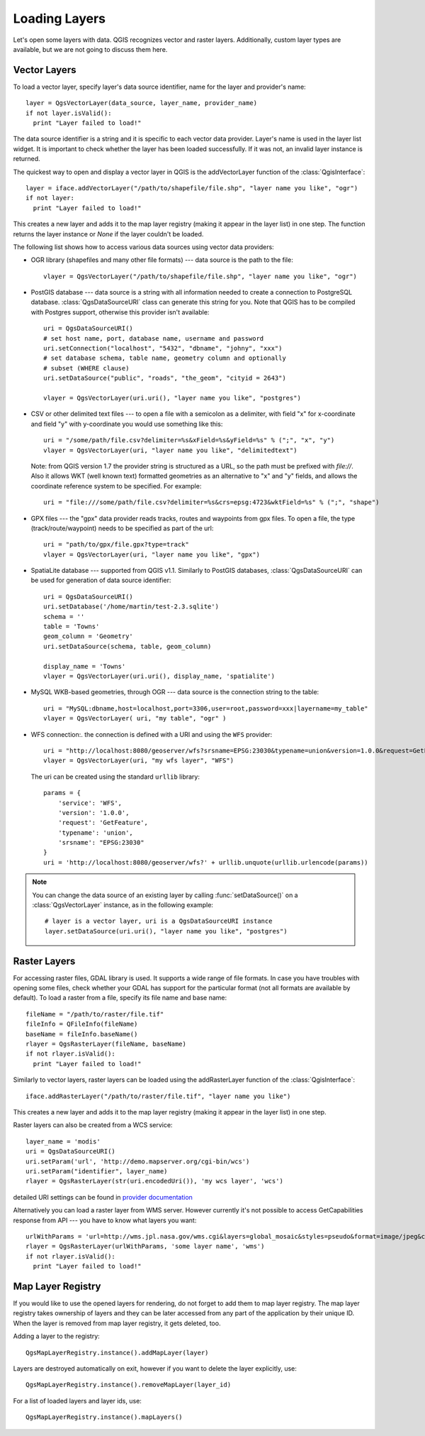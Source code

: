 .. loadlayer:

**************
Loading Layers
**************

Let's open some layers with data. QGIS recognizes vector and raster layers.
Additionally, custom layer types are available, but we are not going to discuss
them here.

.. index::
  pair: vector layers; loading

Vector Layers
=============

To load a vector layer, specify layer's data source identifier, name for the
layer and provider's name:

::

  layer = QgsVectorLayer(data_source, layer_name, provider_name)
  if not layer.isValid():
    print "Layer failed to load!"

The data source identifier is a string and it is specific to each vector data
provider. Layer's name is used in the layer list widget. It is important to
check whether the layer has been loaded successfully. If it was not, an invalid
layer instance is returned.

The quickest way to open and display a vector layer in QGIS is the addVectorLayer function of the :class:`QgisInterface`:

::

  layer = iface.addVectorLayer("/path/to/shapefile/file.shp", "layer name you like", "ogr")
  if not layer:
    print "Layer failed to load!"

This creates a new layer and adds it to the map layer registry (making it appear in the layer list) in one step. The function returns the layer instance or `None` if the layer couldn't be loaded.

The following list shows how to access various data sources using vector data
providers:

.. index::
  pair: loading; OGR layers

* OGR library (shapefiles and many other file formats) --- data source is the
  path to the file:

  ::

    vlayer = QgsVectorLayer("/path/to/shapefile/file.shp", "layer name you like", "ogr")

.. index::
  pair: loading; PostGIS layers

* PostGIS database --- data source is a string with all information needed to
  create a connection to PostgreSQL database. :class:`QgsDataSourceURI` class
  can generate this string for you. Note that QGIS has to be compiled with
  Postgres support, otherwise this provider isn't available:

  ::

    uri = QgsDataSourceURI()
    # set host name, port, database name, username and password
    uri.setConnection("localhost", "5432", "dbname", "johny", "xxx")
    # set database schema, table name, geometry column and optionally
    # subset (WHERE clause)
    uri.setDataSource("public", "roads", "the_geom", "cityid = 2643")

    vlayer = QgsVectorLayer(uri.uri(), "layer name you like", "postgres")

.. index::
  pair: loading; delimited text layers

* CSV or other delimited text files --- to open a file with a semicolon as a
  delimiter, with field "x" for x-coordinate and field "y" with y-coordinate
  you would use something like this:

  ::

    uri = "/some/path/file.csv?delimiter=%s&xField=%s&yField=%s" % (";", "x", "y")
    vlayer = QgsVectorLayer(uri, "layer name you like", "delimitedtext")

  Note: from QGIS version 1.7 the provider string is structured as a URL, so
  the path must be prefixed with *file://*. Also it allows WKT (well known
  text) formatted geometries as an alternative to "x" and "y" fields, and allows
  the coordinate reference system to be specified. For example:

  ::

    uri = "file:///some/path/file.csv?delimiter=%s&crs=epsg:4723&wktField=%s" % (";", "shape")

.. index::
  pair: loading; GPX files

* GPX files --- the "gpx" data provider reads tracks, routes and waypoints from
  gpx files. To open a file, the type (track/route/waypoint) needs to be
  specified as part of the url:

  ::

    uri = "path/to/gpx/file.gpx?type=track"
    vlayer = QgsVectorLayer(uri, "layer name you like", "gpx")

.. index::
  pair: loading; SpatiaLite layers

* SpatiaLite database --- supported from QGIS v1.1. Similarly to PostGIS
  databases, :class:`QgsDataSourceURI` can be used for generation of data
  source identifier:

  ::

    uri = QgsDataSourceURI()
    uri.setDatabase('/home/martin/test-2.3.sqlite')
    schema = ''
    table = 'Towns'
    geom_column = 'Geometry'
    uri.setDataSource(schema, table, geom_column)

    display_name = 'Towns'
    vlayer = QgsVectorLayer(uri.uri(), display_name, 'spatialite')

.. index::
  pair: loading; MySQL geometries

* MySQL WKB-based geometries, through OGR --- data source is the connection
  string to the table:

  ::

    uri = "MySQL:dbname,host=localhost,port=3306,user=root,password=xxx|layername=my_table"
    vlayer = QgsVectorLayer( uri, "my table", "ogr" )

.. index::
  pair: raster layers; loading

* WFS connection:. the connection is defined with a URI and using the ``WFS`` provider:

  ::

    uri = "http://localhost:8080/geoserver/wfs?srsname=EPSG:23030&typename=union&version=1.0.0&request=GetFeature&service=WFS",
    vlayer = QgsVectorLayer(uri, "my wfs layer", "WFS")

  The uri can be created using the standard ``urllib`` library:

  ::

    params = {
        'service': 'WFS',
        'version': '1.0.0',
        'request': 'GetFeature',
        'typename': 'union',
        'srsname': "EPSG:23030"
    }
    uri = 'http://localhost:8080/geoserver/wfs?' + urllib.unquote(urllib.urlencode(params))


.. note::

    You can change the data source of an existing layer by calling :func:`setDataSource()`
    on a :class:`QgsVectorLayer` instance, as in the following example: ::

        # layer is a vector layer, uri is a QgsDataSourceURI instance
        layer.setDataSource(uri.uri(), "layer name you like", "postgres")
        

Raster Layers
=============

For accessing raster files, GDAL library is used. It supports a wide range of
file formats. In case you have troubles with opening some files, check whether
your GDAL has support for the particular format (not all formats are available
by default). To load a raster from a file, specify its file name and base name:

::

  fileName = "/path/to/raster/file.tif"
  fileInfo = QFileInfo(fileName)
  baseName = fileInfo.baseName()
  rlayer = QgsRasterLayer(fileName, baseName)
  if not rlayer.isValid():
    print "Layer failed to load!"

.. index::
  pair: loading; WMS raster

Similarly to vector layers, raster layers can be loaded using the addRasterLayer function of the :class:`QgisInterface`:

::

  iface.addRasterLayer("/path/to/raster/file.tif", "layer name you like")

This creates a new layer and adds it to the map layer registry (making it appear in the layer list) in one step.

Raster layers can also be created from a WCS service:

::

    layer_name = 'modis'
    uri = QgsDataSourceURI()
    uri.setParam('url', 'http://demo.mapserver.org/cgi-bin/wcs')
    uri.setParam("identifier", layer_name)
    rlayer = QgsRasterLayer(str(uri.encodedUri()), 'my wcs layer', 'wcs')

detailed URI settings can be found in `provider
documentation <https://github.com/qgis/QGIS/blob/master/src/providers/wcs/URI>`_

Alternatively you can load a raster layer from WMS server. However currently
it's not possible to access GetCapabilities response from API --- you have to
know what layers you want:

::

    urlWithParams = 'url=http://wms.jpl.nasa.gov/wms.cgi&layers=global_mosaic&styles=pseudo&format=image/jpeg&crs=EPSG:4326'
    rlayer = QgsRasterLayer(urlWithParams, 'some layer name', 'wms')
    if not rlayer.isValid():
      print "Layer failed to load!"

.. index:: map layer registry

Map Layer Registry
==================

If you would like to use the opened layers for rendering, do not forget to add
them to map layer registry. The map layer registry takes ownership of layers
and they can be later accessed from any part of the application by their unique
ID. When the layer is removed from map layer registry, it gets deleted, too.

.. index:: map layer registry; adding a layer

Adding a layer to the registry:

::

  QgsMapLayerRegistry.instance().addMapLayer(layer)

Layers are destroyed automatically on exit, however if you want to delete the
layer explicitly, use:

::

  QgsMapLayerRegistry.instance().removeMapLayer(layer_id)

For a list of loaded layers and layer ids, use:

::

  QgsMapLayerRegistry.instance().mapLayers()

